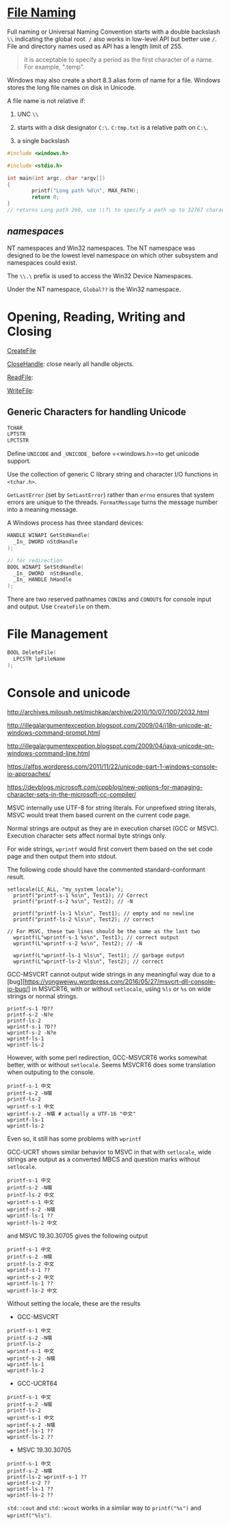 * [[https://docs.microsoft.com/en-us/windows/win32/fileio/naming-a-file][File
Naming]]
  :PROPERTIES:
  :CUSTOM_ID: file-naming
  :END:

Full naming or Universal Naming Convention starts with a double
backslash =\\= indicating the global root. =/= also works in low-level
API but better use =/=. File and directory names used as API has a
length limit of 255.

#+BEGIN_QUOTE
  it is acceptable to specify a period as the first character of a name.
  For example, ".temp".
#+END_QUOTE

Windows may also create a short 8.3 alias form of name for a file.
Windows stores the long file names on disk in Unicode.

A file name is not relative if:

1. UNC =\\=

2. starts with a disk designator =C:\=. =C:tmp.txt= is a relative path
   on =C:\=.

3. a single backslash

#+BEGIN_SRC C
  #include <windows.h>

  #include <stdio.h>

  int main(int argc, char *argv[])
  {
          printf("Long path %d\n", MAX_PATH);
          return 0;
  }
  // returns Long path 260, use \\?\ to specify a path up to 32767 characters long,  \\?\C:\ and \\?\UNC\, which actually turns off automatic expansion of the path string.
#+END_SRC

** /namespaces/
   :PROPERTIES:
   :CUSTOM_ID: namespaces
   :END:

NT namespaces and Win32 namespaces. The NT namespace was designed to be
the lowest level namespace on which other subsystem and namespaces could
exist.

The =\\.\= prefix is used to access the Win32 Device Namespaces.

Under the NT namespace, =Global??= is the Win32 namespace.

* Opening, Reading, Writing and Closing
  :PROPERTIES:
  :CUSTOM_ID: opening-reading-writing-and-closing
  :END:

[[https://docs.microsoft.com/en-us/windows/win32/api/fileapi/nf-fileapi-createfilew][CreateFile]]

[[https://docs.microsoft.com/en-us/windows/win32/api/handleapi/nf-handleapi-closehandle][CloseHandle]]:
close nearly all handle objects.

[[https://docs.microsoft.com/en-us/windows/win32/api/fileapi/nf-fileapi-readfile][ReadFile]]:

[[https://docs.microsoft.com/en-us/windows/win32/api/fileapi/nf-fileapi-writefile][WriteFile]]:

** Generic Characters for handling Unicode
   :PROPERTIES:
   :CUSTOM_ID: generic-characters-for-handling-unicode
   :END:

#+BEGIN_SRC C
  TCHAR
  LPTSTR
  LPCTSTR
#+END_SRC

Define =UNICODE= and =_UNICODE_= before =<windows.h>=to get unicode
support.

Use the collection of generic C library string and character I/O
functions in =<tchar.h>=.

=GetLastError= (set by =SetLastError=) rather than =errno= ensures that
system errors are unique to the threads. =FormatMessage= turns the
message number into a meaning message.

A Windows process has three standard devices:

#+BEGIN_SRC C
  HANDLE WINAPI GetStdHandle(
    _In_ DWORD nStdHandle
  );

  // for redirection
  BOOL WINAPI SetStdHandle(
    _In_ DWORD  nStdHandle,
    _In_ HANDLE hHandle
  );
#+END_SRC

There are two reserved pathnames =CONIN$= and =CONOUT$= for console
input and output. Use =CreateFile= on them.

* File Management
  :PROPERTIES:
  :CUSTOM_ID: file-management
  :END:

#+BEGIN_SRC C
  BOOL DeleteFile(
    LPCSTR lpFileName
  );
#+END_SRC

* Console and unicode
  :PROPERTIES:
  :CUSTOM_ID: console-and-unicode
  :END:

http://archives.miloush.net/michkap/archive/2010/10/07/10072032.html

http://illegalargumentexception.blogspot.com/2009/04/i18n-unicode-at-windows-command-prompt.html

http://illegalargumentexception.blogspot.com/2009/04/java-unicode-on-windows-command-line.html

https://alfps.wordpress.com/2011/11/22/unicode-part-1-windows-console-io-approaches/

https://devblogs.microsoft.com/cppblog/new-options-for-managing-character-sets-in-the-microsoft-cc-compiler/

MSVC internally use UTF-8 for string literals. For unprefixed string
literals, MSVC would treat them based current on the current code page.

Normal strings are output as they are in execution charset (GCC or
MSVC). Execution character sets affect normal byte strings only.

For wide strings, =wprintf= would first convert them based on the set
code page and then output them into stdout.

The following code should have the commented standard-conformant result.

#+BEGIN_SRC C++
    setlocale(LC_ALL, "my_system_locale");
      printf("printf-s-1 %s\n", Test1); // Correct
      printf("printf-s-2 %s\n", Test2); // -N

      printf("printf-ls-1 %ls\n", Test1); // empty and no newline
      printf("printf-ls-2 %ls\n", Test2); // correct

    // For MSVC, these two lines should be the same as the last two
      wprintf(L"wprintf-s-1 %s\n", Test1); // correct output
      wprintf(L"wprintf-s-2 %s\n", Test2); // -N

      wprintf(L"wprintf-ls-1 %ls\n", Test1); // garbage output
      wprintf(L"wprintf-ls-2 %ls\n", Test2); // correct
#+END_SRC

GCC-MSVCRT cannot output wide strings in any meaningful way due to a
[bug][https://yongweiwu.wordpress.com/2016/05/27/msvcrt-dll-console-io-bug/]
in MSVCRT6, with or without =setlocale=, using =%ls= or =%s= on wide
strings or normal strings.

#+BEGIN_SRC C++
  printf-s-1 ?D??
  printf-s-2 -N?e
  printf-ls-2
  wprintf-s-1 ?D??
  wprintf-s-2 -N?e
  wprintf-ls-1
  wprintf-ls-2
#+END_SRC

However, with some perl redirection, GCC-MSVCRT6 works somewhat better,
with or without =setlocale=. Seems MSVCRT6 does some translation when
outputing to the console.

#+BEGIN_EXAMPLE
  printf-s-1 中文 
  printf-s-2 -N噀 
  printf-ls-2
  wprintf-s-1 中文
  wprintf-s-2 -N噀 # actually a UTF-16 "中文"
  wprintf-ls-1
  wprintf-ls-2
#+END_EXAMPLE

Even so, it still has some problems with =wprintf=

GCC-UCRT shows similar behavior to MSVC in that with =setlocale=, wide
strings are output as a converted MBCS and question marks without
=setlocale=.

#+BEGIN_EXAMPLE
  printf-s-1 中文
  printf-s-2 -N噀
  printf-ls-2 中文
  wprintf-s-1 中文
  wprintf-s-2 -N噀
  wprintf-ls-1 ??
  wprintf-ls-2 中文
#+END_EXAMPLE

and MSVC 19.30.30705 gives the following output

#+BEGIN_EXAMPLE
  printf-s-1 中文
  printf-s-2 -N噀
  printf-ls-2 中文
  wprintf-s-1 ??
  wprintf-s-2 中文
  wprintf-ls-1 ??
  wprintf-ls-2 中文
#+END_EXAMPLE

Without setting the locale, these are the results

- GCC-MSVCRT

#+BEGIN_EXAMPLE
  printf-s-1 中文
  printf-s-2 -N噀
  printf-ls-2
  wprintf-s-1 中文
  wprintf-s-2 -N噀
  wprintf-ls-1
  wprintf-ls-2
#+END_EXAMPLE

- GCC-UCRT64

#+BEGIN_EXAMPLE
  printf-s-1 中文
  printf-s-2 -N噀
  printf-ls-2
  wprintf-s-1 中文
  wprintf-s-2 -N噀 
  wprintf-ls-1 ??
  wprintf-ls-2 ??
#+END_EXAMPLE

- MSVC 19.30.30705

#+BEGIN_EXAMPLE
  printf-s-1 中文
  printf-s-2 -N噀
  printf-ls-2 wprintf-s-1 ??
  wprintf-s-2 ??
  wprintf-ls-1 ??
  wprintf-ls-2 ??
#+END_EXAMPLE

=std::cout= and =std::wcout= works in a similar way to =printf("%s")=
and =wprintf("%ls")=.
